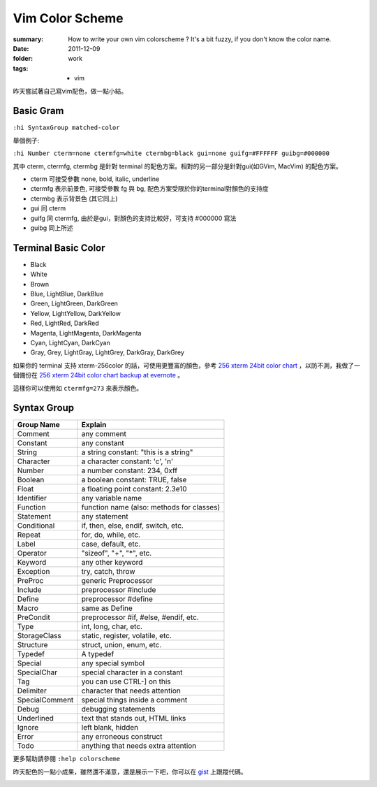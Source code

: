 Vim Color Scheme
=================

:summary:
    How to write your own vim colorscheme ? It's a bit fuzzy, if you don't know the color name.
:date: 2011-12-09
:folder: work
:tags:
    - vim



昨天嘗試著自己寫vim配色，做一點小結。

Basic Gram
-------------

``:hi SyntaxGroup matched-color``

舉個例子:

``:hi Number cterm=none ctermfg=white ctermbg=black gui=none guifg=#FFFFFF guibg=#000000``

其中 cterm, ctermfg, ctermbg 是針對 terminal 的配色方案。相對的另一部分是針對gui(如GVim, MacVim)
的配色方案。

- cterm 可接受參數 none, bold, italic, underline
- ctermfg 表示前景色, 可接受參數 fg 與 bg, 配色方案受限於你的terminal對顏色的支持度
- ctermbg 表示背景色 (其它同上)

- gui 同 cterm
- guifg 同 ctermfg, 由於是gui，對顏色的支持比較好，可支持 #000000 寫法
- guibg 同上所述


Terminal Basic Color
---------------------

- Black
- White
- Brown
- Blue, LightBlue, DarkBlue
- Green, LightGreen, DarkGreen
- Yellow, LightYellow, DarkYellow
- Red, LightRed, DarkRed
- Magenta, LightMagenta, DarkMagenta
- Cyan, LightCyan, DarkCyan
- Gray, Grey, LightGray, LightGrey, DarkGray, DarkGrey

如果你的 terminal 支持 xterm-256color 的話，可使用更豐富的顏色，參考 `256 xterm 24bit color chart <http://www.calmar.ws/vim/256-xterm-24bit-rgb-color-chart.html>`_ ，以防不測，我做了一個備份在 `256 xterm 24bit color chart backup at evernote <https://www.evernote.com/shard/s19/sh/f6516bdd-0358-4766-80a7-9ea4d34748c7/48009e55b97ae30d3fc14b3848368bc2>`_ 。

這樣你可以使用如 ``ctermfg=273`` 來表示顏色。

Syntax Group
----------------

==============  ====================================================
Group Name      Explain
==============  ====================================================
Comment	        any comment
Constant        any constant
String          a string constant: "this is a string"
Character       a character constant: 'c', '\n'
Number          a number constant: 234, 0xff
Boolean         a boolean constant: TRUE, false
Float           a floating point constant: 2.3e10
Identifier      any variable name
Function        function name (also: methods for classes)
Statement       any statement
Conditional     if, then, else, endif, switch, etc.
Repeat          for, do, while, etc.
Label           case, default, etc.
Operator        "sizeof", "+", "*", etc.
Keyword         any other keyword
Exception       try, catch, throw
PreProc         generic Preprocessor
Include         preprocessor #include
Define          preprocessor #define
Macro           same as Define
PreCondit       preprocessor #if, #else, #endif, etc.
Type            int, long, char, etc.
StorageClass    static, register, volatile, etc.
Structure	    struct, union, enum, etc.
Typedef         A typedef
Special	        any special symbol
SpecialChar	    special character in a constant
Tag             you can use CTRL-] on this
Delimiter       character that needs attention
SpecialComment  special things inside a comment
Debug           debugging statements
Underlined      text that stands out, HTML links
Ignore          left blank, hidden
Error           any erroneous construct
Todo            anything that needs extra attention
==============  ====================================================

更多幫助請參閱 ``:help colorscheme``

昨天配色的一點小成果，雖然還不滿意，還是展示一下吧，你可以在 `gist <https://gist.github.com/1450633>`_ 上跟蹤代碼。

.. image:: http://i.imgur.com/opJdr.png
    :alt: vim colorscheme demo
